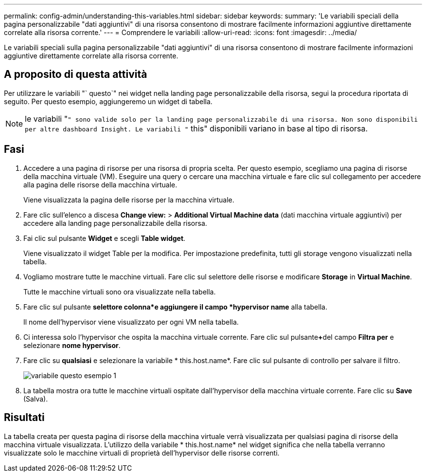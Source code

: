 ---
permalink: config-admin/understanding-this-variables.html 
sidebar: sidebar 
keywords:  
summary: 'Le variabili speciali della pagina personalizzabile "dati aggiuntivi" di una risorsa consentono di mostrare facilmente informazioni aggiuntive direttamente correlate alla risorsa corrente.' 
---
= Comprendere le variabili
:allow-uri-read: 
:icons: font
:imagesdir: ../media/


[role="lead"]
Le variabili speciali sulla pagina personalizzabile "dati aggiuntivi" di una risorsa consentono di mostrare facilmente informazioni aggiuntive direttamente correlate alla risorsa corrente.



== A proposito di questa attività

Per utilizzare le variabili "` questo`" nei widget nella landing page personalizzabile della risorsa, segui la procedura riportata di seguito. Per questo esempio, aggiungeremo un widget di tabella.

[NOTE]
====
le variabili "``" sono valide solo per la landing page personalizzabile di una risorsa. Non sono disponibili per altre dashboard Insight. Le variabili "`` this" disponibili variano in base al tipo di risorsa.

====


== Fasi

. Accedere a una pagina di risorse per una risorsa di propria scelta. Per questo esempio, scegliamo una pagina di risorse della macchina virtuale (VM). Eseguire una query o cercare una macchina virtuale e fare clic sul collegamento per accedere alla pagina delle risorse della macchina virtuale.
+
Viene visualizzata la pagina delle risorse per la macchina virtuale.

. Fare clic sull'elenco a discesa *Change view:* > *Additional Virtual Machine data* (dati macchina virtuale aggiuntivi) per accedere alla landing page personalizzabile della risorsa.
. Fai clic sul pulsante *Widget* e scegli *Table widget*.
+
Viene visualizzato il widget Table per la modifica. Per impostazione predefinita, tutti gli storage vengono visualizzati nella tabella.

. Vogliamo mostrare tutte le macchine virtuali. Fare clic sul selettore delle risorse e modificare *Storage* in *Virtual Machine*.
+
Tutte le macchine virtuali sono ora visualizzate nella tabella.

. Fare clic sul pulsante *selettore colonna*image:../media/column-picker-button.gif[""]e aggiungere il campo *hypervisor name* alla tabella.
+
Il nome dell'hypervisor viene visualizzato per ogni VM nella tabella.

. Ci interessa solo l'hypervisor che ospita la macchina virtuale corrente. Fare clic sul pulsante**+**del campo *Filtra per* e selezionare *nome hypervisor*.
. Fare clic su *qualsiasi* e selezionare la variabile * this.host.name*. Fare clic sul pulsante di controllo per salvare il filtro.
+
image::../media/variable-this-example-1.gif[variabile questo esempio 1]

. La tabella mostra ora tutte le macchine virtuali ospitate dall'hypervisor della macchina virtuale corrente. Fare clic su *Save* (Salva).




== Risultati

La tabella creata per questa pagina di risorse della macchina virtuale verrà visualizzata per qualsiasi pagina di risorse della macchina virtuale visualizzata. L'utilizzo della variabile * this.host.name* nel widget significa che nella tabella verranno visualizzate solo le macchine virtuali di proprietà dell'hypervisor delle risorse correnti.
